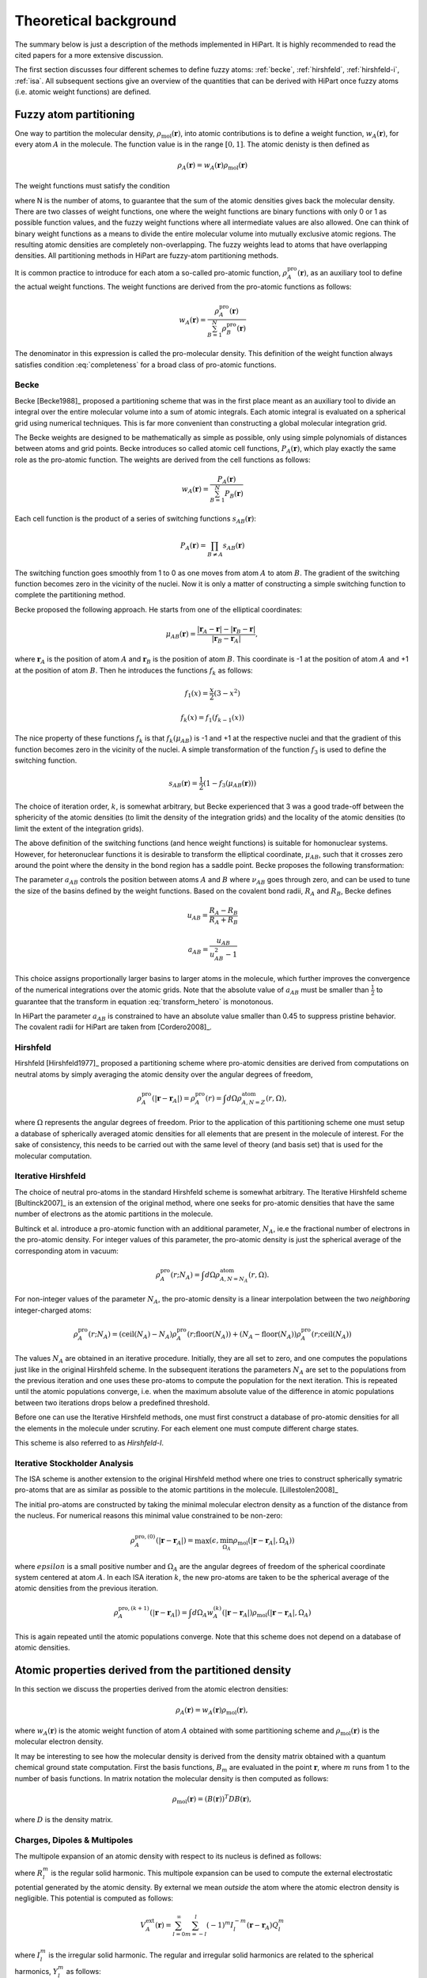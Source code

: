 .. _theory:

Theoretical background
======================

The summary below is just a description of the methods implemented in HiPart. It
is highly recommended to read the cited papers for a more extensive discussion.

The first section discusses four different schemes to define fuzzy atoms: 
:ref:`becke`, :ref:`hirshfeld`, :ref:`hirshfeld-i`, :ref:`isa`. All subsequent
sections give an overview of the quantities that can be derived with HiPart once
fuzzy atoms (i.e. atomic weight functions) are defined.



Fuzzy atom partitioning
-----------------------

One way to partition the molecular density,
:math:`\rho_{\text{mol}}(\mathbf{r})`, into atomic contributions is to define a
weight function, :math:`w_A(\mathbf{r})`, for every atom :math:`A` in the
molecule. The function value is in the range :math:`[0,1]`. The atomic denisty
is then defined as

.. math:: \rho_A(\mathbf{r}) = w_A(\mathbf{r})\rho_{\text{mol}}(\mathbf{r})

The weight functions must satisfy the condition

.. math:: \sum_{A=1}^N w_A(\mathbf{r}) = 1, ~~ \forall \mathbf{r} \in \mathbb{R}^3,
    :label: completeness

where N is the number of atoms, to guarantee that the sum of the atomic
densities gives back the molecular density. There are two classes of weight
functions, one where the weight functions are binary functions with only 0 or 1
as possible function values, and the fuzzy weight functions where all
intermediate values are also allowed. One can think of binary weight functions
as a means to divide the entire molecular volume into mutually exclusive atomic
regions. The resulting atomic densities are completely non-overlapping. The
fuzzy weights lead to atoms that have overlapping densities. All partitioning
methods in HiPart are fuzzy-atom partitioning methods.

It is common practice to introduce for each atom a so-called pro-atomic
function, :math:`\rho_A^{\text{pro}}(\mathbf{r})`, as an auxiliary tool to define the
actual weight functions. The weight functions are derived from the pro-atomic
functions as follows:

.. math:: w_A(\mathbf{r}) = \frac{\rho_A^{\text{pro}}(\mathbf{r})}{\sum_{B=1}^N \rho_B^{\text{pro}}(\mathbf{r})}

The denominator in this expression is called the pro-molecular density. This
definition of the weight function always satisfies condition :eq:`completeness`
for a broad class of pro-atomic functions.

.. _becke:

Becke
^^^^^

Becke [Becke1988]_ proposed a partitioning scheme that was in the first place
meant as an auxiliary tool to divide an integral over the entire molecular
volume into a sum of atomic integrals. Each atomic integral is evaluated on a
spherical grid using numerical techniques. This is far more convenient than
constructing a global molecular integration grid.

The Becke weights are designed to be mathematically as simple as possible, only
using simple polynomials of distances between atoms and grid points. Becke
introduces so called atomic cell functions, :math:`P_A(\mathbf{r})`, which play
exactly the same role as the pro-atomic function. The weights are derived from
the cell functions as follows:

.. math:: w_A(\mathbf{r}) = \frac{P_A(\mathbf{r})}{\sum_{B=1}^N P_B(\mathbf{r})}

Each cell function is the product of a series of switching functions
:math:`s_{AB}(\mathbf{r})`:

.. math:: P_A(\mathbf{r}) = \prod_{B\neq A} s_{AB}(\mathbf{r})

The switching function goes smoothly from 1 to 0 as one moves from atom
:math:`A` to atom :math:`B`. The gradient of the switching function becomes zero
in the vicinity of the nuclei. Now it is only a matter of constructing a simple
switching function to complete the partitioning method.

Becke proposed the following approach. He starts from one of the elliptical
coordinates:

.. math:: \mu_{AB}(\mathbf{r}) = \frac{|\mathbf{r}_A - \mathbf{r}| - |\mathbf{r}_B - \mathbf{r}|}{|\mathbf{r}_B - \mathbf{r}_A|},

where :math:`\mathbf{r}_A` is the position of atom :math:`A` and
:math:`\mathbf{r}_B` is the position of atom :math:`B`. This coordinate is -1 at
the position of atom :math:`A` and +1 at the position of atom :math:`B`. Then he
introduces the functions :math:`f_k` as follows:

.. math::
    f_1(x) = \frac{x}{2}(3-x^2)

    f_k(x) = f_1(f_{k-1}(x))

The nice property of these functions :math:`f_k` is that :math:`f_k(\mu_{AB})`
is -1 and +1 at the respective nuclei and that the gradient of this function
becomes zero in the vicinity of the nuclei. A simple transformation of the
function :math:`f_3` is used to define the switching function.

.. math:: s_{AB}(\mathbf{r}) = \frac{1}{2}(1-f_3(\mu_{AB}(\mathbf{r})))

The choice of iteration order, :math:`k`, is somewhat arbitrary, but Becke
experienced that 3 was a good trade-off between the sphericity of the atomic
densities (to limit the density of the integration grids) and the locality of
the atomic densities (to limit the extent of the integration grids).

The above definition of the switching functions (and hence weight functions) is
suitable for homonuclear systems. However, for heteronuclear functions it is
desirable to transform the elliptical coordinate, :math:`\mu_{AB}`, such that it
crosses zero around the point where the density in the bond region has a
saddle point. Becke proposes the following transformation:

.. math::
    \nu_{AB} = \mu_{AB} + a_{AB}(1 - \mu_{AB}^2)
    :label: transform_hetero

    s_{AB,\text{het}}(\mu_{AB}) = s_{AB}(\nu_{AB})

The parameter :math:`a_{AB}` controls the position between atoms :math:`A` and
:math:`B` where :math:`\nu_{AB}` goes through zero, and can be used to tune
the size of the basins defined by the weight functions. Based on the covalent
bond radii, :math:`R_A` and :math:`R_B`, Becke defines

.. math::
    u_{AB} = \frac{R_A-R_B}{R_A+R_B}

    a_{AB} = \frac{u_{AB}}{u_{AB}^2-1}

This choice assigns proportionally larger basins to larger atoms in the
molecule, which further improves the convergence of the numerical integrations
over the atomic grids. Note that the absolute value of :math:`a_{AB}` must be
smaller than :math:`\frac{1}{2}` to guarantee that the transform in equation
:eq:`transform_hetero` is monotonous.

In HiPart the parameter :math:`a_{AB}` is constrained to have an absolute value
smaller than 0.45 to suppress pristine behavior. The covalent radii for HiPart
are taken from [Cordero2008]_.

.. _hirshfeld:

Hirshfeld
^^^^^^^^^

Hirshfeld [Hirshfeld1977]_ proposed a partitioning scheme where pro-atomic
densities are derived from computations on neutral atoms by simply averaging the
atomic density over the angular degrees of freedom,

.. math:: \rho_A^{\text{pro}}(|\mathbf{r} - \mathbf{r}_A|) = \rho_A^{\text{pro}}(r) = \int d\Omega \rho_{A,N=Z}^{\text{atom}}(r,\Omega),

where :math:`\Omega` represents the angular degrees of freedom. Prior to the
application of this partitioning scheme one must setup a database of spherically
averaged atomic densities for all elements that are present in the molecule of
interest. For the sake of consistency, this needs to be carried out with the same
level of theory (and basis set) that is used for the molecular computation.

.. _hirshfeld-i:

Iterative Hirshfeld
^^^^^^^^^^^^^^^^^^^

The choice of neutral pro-atoms in the standard Hirshfeld scheme is somewhat
arbitrary. The Iterative Hirshfeld scheme [Bultinck2007]_ is an extension of the
original method, where one seeks for pro-atomic densities that have the same
number of electrons as the atomic partitions in the molecule.

Bultinck et al. introduce a pro-atomic function with an additional parameter,
:math:`N_A`, ie.e the fractional number of electrons in the pro-atomic density.
For integer values of this parameter, the pro-atomic density is just the
spherical average of the corresponding atom in vacuum:

.. math:: \rho_A^{\text{pro}}(r;N_A) = \int d\Omega \rho_{A,N=N_A}^{\text{atom}}(r,\Omega).

For non-integer values of the parameter :math:`N_A`, the pro-atomic density is a
linear interpolation between the two `neighboring` integer-charged atoms:

.. math:: \rho_A^{\text{pro}}(r;N_A) = (\mathrm{ceil}(N_A)-N_A)\rho_A^{\text{pro}}(r;\mathrm{floor}(N_A)) +
                            (N_A-\mathrm{floor}(N_A))\rho_A^{\text{pro}}(r;\mathrm{ceil}(N_A))

The values :math:`N_A` are obtained in an iterative procedure. Initially, they
are all set to zero, and one computes the populations just like in the original
Hirshfeld scheme. In the subsequent iterations the parameters :math:`N_A` are
set to the populations from the previous iteration and one uses these pro-atoms
to compute the population for the next iteration. This is repeated until the
atomic populations converge, i.e. when the maximum absolute value of the
difference in atomic populations between two iterations drops below a predefined
threshold.

Before one can use the Iterative Hirshfeld methods, one must first construct
a database of pro-atomic densities for all the elements in the molecule under
scrutiny. For each element one must compute different charge states.

This scheme is also referred to as `Hirshfeld-I`.


.. _isa:

Iterative Stockholder Analysis
^^^^^^^^^^^^^^^^^^^^^^^^^^^^^^

The ISA scheme is another extension to the original Hirshfeld method where one
tries to construct spherically symatric pro-atoms that are as similar as
possible to the atomic partitions in the molecule. [Lillestolen2008]_

The initial pro-atoms are constructed by taking the minimal molecular electron
density as a function of the distance from the nucleus. For numerical reasons
this minimal value constrained to be non-zero:

.. math:: \rho_A^{\text{pro},(0)}(|\mathbf{r} - \mathbf{r}_A|) = \max(\epsilon, \min_{\Omega_A} \rho_{\text{mol}}(|\mathbf{r} - \mathbf{r}_A|,\Omega_A))

where :math:`epsilon` is a small positive number and :math:`\Omega_A` are the
angular degrees of freedom of the spherical coordinate system centered at atom
:math:`A`. In each ISA iteration :math:`k`, the new pro-atoms are taken to be
the spherical average of the atomic densities from the previous iteration.

.. math:: \rho_A^{\text{pro},(k+1)}(|\mathbf{r} - \mathbf{r}_A|) = \int d \Omega_A w_A^{(k)}(|\mathbf{r} - \mathbf{r}_A|) \rho_{\text{mol}}(|\mathbf{r} - \mathbf{r}_A|,\Omega_A)

This is again repeated until the atomic populations converge. Note that this
scheme does not depend on a database of atomic densities.


Atomic properties derived from the partitioned density
------------------------------------------------------

In this section we discuss the properties derived from the atomic electron
densities:

.. math:: \rho_A(\mathbf{r}) = w_A(\mathbf{r})\rho_{\text{mol}}(\mathbf{r}),

where :math:`w_A(\mathbf{r})` is the atomic weight function of atom :math:`A`
obtained with some partitioning scheme and :math:`\rho_{\text{mol}}(\mathbf{r})`
is the molecular electron density.

It may be interesting to see how the molecular density is derived from the
density matrix obtained with a quantum chemical ground state computation. First
the basis functions, :math:`B_m` are evaluated in the point :math:`\mathbf{r}`,
where :math:`m` runs from 1 to the number of basis functions. In matrix notation
the molecular density is then computed as follows:

.. math:: \rho_{\text{mol}}(\mathbf{r}) = (B(\mathbf{r}))^T D B(\mathbf{r}),

where :math:`D` is the density matrix.

Charges, Dipoles & Multipoles
^^^^^^^^^^^^^^^^^^^^^^^^^^^^^

The multipole expansion of an atomic density with respect to its nucleus is
defined as follows:

.. math:: Q_l^m = \int (-\rho_A(\mathbf{r})) R_l^m(\mathbf{r}-\mathbf{r}_A) d\mathbf{r}
    :label: multipole

where :math:`R_l^m` is the regular solid harmonic. This multipole expansion
can be used to compute the external electrostatic potential generated by the
atomic density. By external we mean `outside` the atom where the atomic electron
density is negligible. This potential is computed as follows:

.. math:: V^{\text{ext}}_A(\mathbf{r}) = \sum_{l=0}^{\infty} \sum_{m=-l}^{l} (-1)^m I_l^{-m}(\mathbf{r}-\mathbf{r}_A) Q_l^m

where :math:`I_l^m` is the irregular solid harmonic. The regular and
irregular solid harmonics are related to the spherical harmonics, :math:`Y_l^m`
as follows:

.. math::
    R_l^m(\mathbf{r}) = \sqrt{\frac{4\pi}{2l+1}} r^l Y_l^m(\Omega)

    I_l^m(\mathbf{r}) = \sqrt{\frac{4\pi}{2l+1}} r^{-l-1} Y_l^m(\Omega)

In HiPart we use the real valued variants of these functions and we replace the
integrals :eq:`multipole` by their real counterparts:

.. math:: \tilde{Q}_l^m = \int (-\rho_A(\mathbf{r})) \tilde{R}_l^m(\mathbf{r}-\mathbf{r}_A) d\mathbf{r},
    :label: multipole-real

with

.. math:: \tilde{R}_l^m = \left\lbrace\begin{array}{ll}
    R_l^0 & \text{if  } m=0\\
    {1\over\sqrt2}\left(R_l^m+(-1)^m \, R_l^{-m}\right)  & \text{if  } m>0 \\
    {1\over i\sqrt2}\left(R_l^{-m}-(-1)^{m}\, R_l^{m}\right) & \mbox{if  } m<0.
    \end{array} \right.

The table below lists all regular solid harmonics implemented in HiPart, i.e. up
to the hexadecapole, :math:`(l=4)`. The formulae are automatically generated,
which causes a somewhat ugly formatting.

========   ======================================================================================================================================================
   (0,0)   :math:`1`
   (1,0)   :math:`z`
  (1,1+)   :math:`x`
  (1,1-)   :math:`y`
   (2,0)   :math:`z^{2} - \frac{1}{2} x^{2} - \frac{1}{2} y^{2}`
  (2,1+)   :math:`x z \sqrt{3}`
  (2,1-)   :math:`y z \sqrt{3}`
  (2,2+)   :math:`\frac{1}{2} \sqrt{3} x^{2} - \frac{1}{2} \sqrt{3} y^{2}`
  (2,2-)   :math:`x y \sqrt{3}`
   (3,0)   :math:`- \frac{3}{2} z x^{2} - \frac{3}{2} z y^{2} + z^{3}`
  (3,1+)   :math:`x \sqrt{6} z^{2} - \frac{1}{4} x \sqrt{6} y^{2} - \frac{1}{4} \sqrt{6} x^{3}`
  (3,1-)   :math:`y \sqrt{6} z^{2} - \frac{1}{4} y \sqrt{6} x^{2} - \frac{1}{4} \sqrt{6} y^{3}`
  (3,2+)   :math:`\frac{1}{2} z \sqrt{15} x^{2} - \frac{1}{2} z \sqrt{15} y^{2}`
  (3,2-)   :math:`x y z \sqrt{15}`
  (3,3+)   :math:`- \frac{3}{4} x \sqrt{10} y^{2} + \frac{1}{4} \sqrt{10} x^{3}`
  (3,3-)   :math:`\frac{3}{4} y \sqrt{10} x^{2} - \frac{1}{4} \sqrt{10} y^{3}`
   (4,0)   :math:`- 3 x^{2} z^{2} - 3 y^{2} z^{2} + \frac{3}{4} x^{2} y^{2} + z^{4} + \frac{3}{8} x^{4} + \frac{3}{8} y^{4}`
  (4,1+)   :math:`- \frac{3}{4} x z \sqrt{10} y^{2} + x \sqrt{10} z^{3} - \frac{3}{4} z \sqrt{10} x^{3}`
  (4,1-)   :math:`- \frac{3}{4} y z \sqrt{10} x^{2} + y \sqrt{10} z^{3} - \frac{3}{4} z \sqrt{10} y^{3}`
  (4,2+)   :math:`- \frac{3}{2} \sqrt{5} y^{2} z^{2} + \frac{3}{2} \sqrt{5} x^{2} z^{2} - \frac{1}{4} \sqrt{5} x^{4} + \frac{1}{4} \sqrt{5} y^{4}`
  (4,2-)   :math:`3 x y \sqrt{5} z^{2} - \frac{1}{2} x \sqrt{5} y^{3} - \frac{1}{2} y \sqrt{5} x^{3}`
  (4,3+)   :math:`- \frac{3}{4} x z \sqrt{70} y^{2} + \frac{1}{4} z \sqrt{70} x^{3}`
  (4,3-)   :math:`\frac{3}{4} y z \sqrt{70} x^{2} - \frac{1}{4} z \sqrt{70} y^{3}`
  (4,4+)   :math:`- \frac{3}{4} \sqrt{35} x^{2} y^{2} + \frac{1}{8} \sqrt{35} x^{4} + \frac{1}{8} \sqrt{35} y^{4}`
  (4,4-)   :math:`\frac{1}{2} y \sqrt{35} x^{3} - \frac{1}{2} x \sqrt{35} y^{3}`
========   ======================================================================================================================================================

The first line in this table corresponds to the atomic population, after adding
the nuclear charge, one obtains the `effective` atomic charge. The subsequent
three rows correspond to the components of the atomic dipole, and so on.

Net and overlap populations
^^^^^^^^^^^^^^^^^^^^^^^^^^^

The net and overlap populations are obtained by inserting the weight function
twice in the integral over the molecular density:

.. math:: N^{\text{no}}_{AB} = \int w_A(\mathbf{r}) w_B(\mathbf{r}) \rho_{\text{mol}}(\mathbf{r}) d\mathbf{r}

The diagonal elements are the net populations. One can interpret the net
population of an atom as the amount of electrons that is associated only with
that atom. The overlap populations, i.e. off-diagonal elements, can be
interpreted as the amount of electrons that are shared between two atoms.

These quantities are certainly not convenient as measures for atomic valence and
bond order, although one can expect that there must be some correlation between
the overlap population and the bond order. The main issue is that these numbers
are not even close to the integer values that one would expect for atomic
valences and bond orders. In the case of binary weight functions, the overlap
populations would be zero and the net charges would be the regular atomic
populations.


Atomic properties derived from the partitioned spin density
-----------------------------------------------------------

In this section we discuss the properties derived from the atomic spin
densities:

.. math:: \rho^{\text{spin}}_A(\mathbf{r}) = w_A(\mathbf{r})\rho^{\text{spin}}_{\text{mol}}(\mathbf{r}),

where :math:`w_A(\mathbf{r})` is the atomic weight function of atom :math:`A`
obtained with some partitioning scheme and
:math:`\rho^{\text{spin}}_{\text{mol}}(\mathbf{r})` is the molecular spin
density.

The spin density is derived from the spin density matrix in the same way as the
conventional electron density is derived from the density matrix:

.. math:: \rho^{\text{spin}}_{\text{mol}}(\mathbf{r}) = (B(\mathbf{r}))^T D^{\text{spin}} B(\mathbf{r}),

where :math:`B(\mathbf{r})` is the vector with basis functions evaluated in
point :math:`\mathbf{r}` and :math:`D^{\text{spin}}` is the spin density matrix.
The spin density matrix and the conventional density matrix can be derived from
the alpha spin density matrix, :math:`D^{\alpha}`, and the beta spin density
matrix, :math:`D^{\beta}`, as follows:

.. math::
    D^{\text{spin}} = D^{\alpha} - D^{\beta}

    D = D^{\alpha} + D^{\beta}



Spin charges
^^^^^^^^^^^^

The spin charges are the atomic populations derived from the molecular spin
density.

.. math:: N^{\text{spin}}_{A} = \int w_A(\mathbf{r}) \rho^{\text{spin}}_{\text{mol}}(\mathbf{r}) d\mathbf{r}


Atomic overlap matrices (in the basis of contracted Gaussians)
--------------------------------------------------------------

The atomic overlap matrices do not depend on the density or density matrix, but
only depend on the basis functions used to describe the wavefunction. The
conventional overlap matrix is defined as follows:

.. math:: S_{\mu\nu} = \int B_{\mu}(\mathbf{r}) B_{\nu}(\mathbf{r}) d\mathbf{r}

The square root of the overlap matrix can be used to transform the
non-orthogonal basis of contracted Gaussians into an orthonormal basis, and is
in general a tool to work with non-orthogonal basis sets. One defines the atomic
overlap matrix by inserting an atomic weight function into the integral:

.. math:: S^{A}_{\mu\nu} = \int B_{\mu}(\mathbf{r}) w_A(\mathbf{r}) B_{\nu}(\mathbf{r}) d\mathbf{r}

One can define the atomic population as the trace of the product of the density
matrix and the corresponding atomic overlap matrix:

.. math:: N_A = \mathrm{Tr} (D S^A)

Similarly, one can write down the spin charges as function of the spin density
matrix and the overlap matrix:

.. math:: N^{\text{spin}}_A = \mathrm{Tr} (D^{\text{spin}} S^A)

Atomic properties derived from the partitioned density matrix
-------------------------------------------------------------


TODO

Bond orders and atomic valences
^^^^^^^^^^^^^^^^^^^^^^^^^^^^^^^

Mayer has written a `personal account` [Mayer2007]_ about bond orders and
valence indices. It is good introduction for those who are new to these
concepts.

TODO

Atomic properties derived from the partitioned orbitals
-------------------------------------------------------

Atomic overlap matrices (in the basis of the orbitals)
^^^^^^^^^^^^^^^^^^^^^^^^^^^^^^^^^^^^^^^^^^^^^^^^^^^^^^

TODO

Electrostatic Potential Fitting
-------------------------------

TODO
